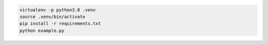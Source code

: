 .. code-block:: bash

    virtualenv -p python3.8 .venv
    source .venv/bin/activate
    pip install -r requirements.txt
    python example.py
